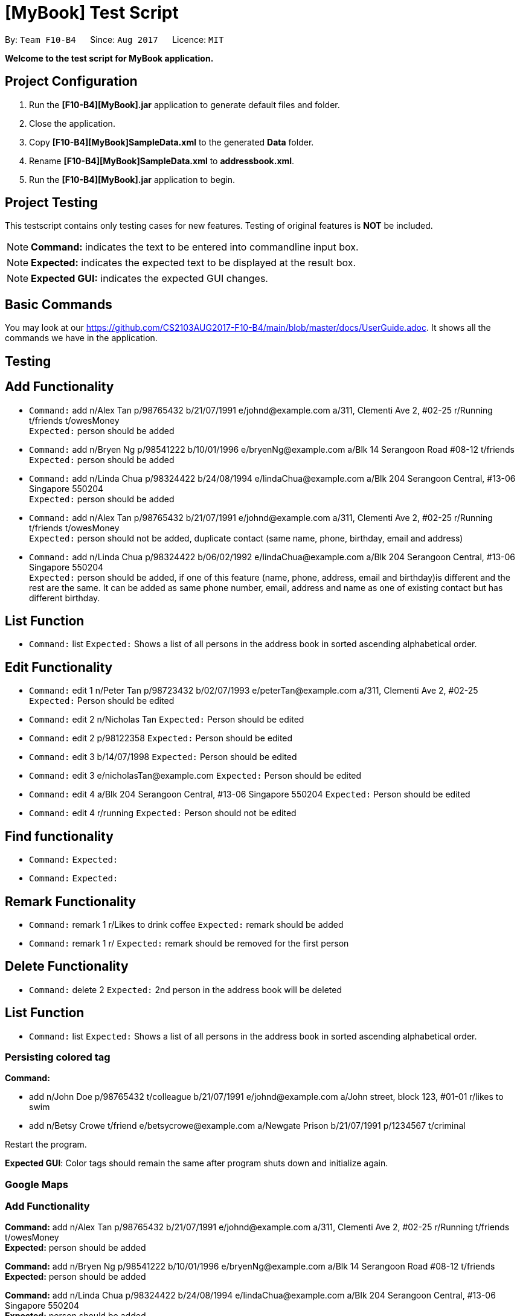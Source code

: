 = [MyBook] Test Script

:toc:
:toc-placement: preamble
:imagesDir: images
:stylesDir: stylesheets
:experimental:
ifdef::env-github[]
:tip-caption: :bulb:
:note-caption: :information_source:
endif::[]
:repoURL: https://github.com/CS2103AUG2017-F10-B4/main

By: `Team F10-B4`      Since: `Aug 2017`      Licence: `MIT`

*Welcome to the test script for MyBook application.*

== Project Configuration

1. Run the *[F10-B4][MyBook].jar* application to generate default files and folder. +
2. Close the application. +
3. Copy *[F10-B4][MyBook]SampleData.xml* to the generated *Data* folder. +
4. Rename *[F10-B4][MyBook]SampleData.xml* to *addressbook.xml*. +
5. Run the *[F10-B4][MyBook].jar* application to begin.

== Project Testing

This testscript contains only testing cases for new features. Testing of original features is **NOT** be included.

[NOTE]
**Command:** indicates the text to be entered into commandline input box.

[NOTE]
**Expected:** indicates the expected text to be displayed at the result box.

[NOTE]
**Expected GUI:** indicates the expected GUI changes.

== Basic Commands

You may look at our https://github.com/CS2103AUG2017-F10-B4/main/blob/master/docs/UserGuide.adoc. It shows all the commands we have in the application.

== Testing

== Add Functionality

* `Command:` add n/Alex Tan p/98765432 b/21/07/1991 e/johnd@example.com a/311, Clementi Ave 2, #02-25 r/Running t/friends t/owesMoney +
`Expected:` person should be added

* `Command:` add n/Bryen Ng p/98541222 b/10/01/1996 e/bryenNg@example.com a/Blk 14 Serangoon Road #08-12 t/friends +
`Expected:` person should be added

* `Command:` add n/Linda Chua p/98324422 b/24/08/1994 e/lindaChua@example.com a/Blk 204 Serangoon Central, #13-06 Singapore 550204 +
`Expected:` person should be added

* `Command:` add n/Alex Tan p/98765432 b/21/07/1991 e/johnd@example.com a/311, Clementi Ave 2, #02-25 r/Running t/friends t/owesMoney +
`Expected:` person should not be added, duplicate contact (same name, phone, birthday, email and address)

* `Command:` add n/Linda Chua p/98324422 b/06/02/1992 e/lindaChua@example.com a/Blk 204 Serangoon Central, #13-06 Singapore 550204 +
`Expected:` person should be added, if one of this feature (name, phone, address, email and birthday)is different and the rest are the same. It can be added as
 same phone number, email, address and name as one of existing contact but has different birthday.

== List Function

* `Command:` list
`Expected:` Shows a list of all persons in the address book in sorted ascending alphabetical order.

== Edit Functionality

* `Command:` edit 1 n/Peter Tan p/98723432 b/02/07/1993 e/peterTan@example.com a/311, Clementi Ave 2, #02-25 +
`Expected:` Person should be edited

* `Command:` edit 2 n/Nicholas Tan
`Expected:` Person should be edited

* `Command:` edit 2 p/98122358
`Expected:` Person should be edited

* `Command:` edit 3 b/14/07/1998
`Expected:` Person should be edited

* `Command:` edit 3 e/nicholasTan@example.com
`Expected:` Person should be edited

* `Command:` edit 4 a/Blk 204 Serangoon Central, #13-06 Singapore 550204
`Expected:` Person should be edited

* `Command:` edit 4 r/running
`Expected:` Person should not be edited


== Find functionality

* `Command:`
`Expected:`

* `Command:`
`Expected:`


== Remark Functionality

* `Command:` remark 1 r/Likes to drink coffee
`Expected:` remark should be added

* `Command:` remark 1 r/
`Expected:` remark should be removed for the first person


== Delete Functionality

* `Command:` delete 2
`Expected:` 2nd person in the address book will be deleted

== List Function

* `Command:` list
`Expected:` Shows a list of all persons in the address book in sorted ascending alphabetical order.

=== Persisting colored tag

**Command:**

* add n/John Doe p/98765432 t/colleague b/21/07/1991 e/johnd@example.com a/John street, block 123, #01-01 r/likes to swim
* add n/Betsy Crowe t/friend e/betsycrowe@example.com a/Newgate Prison b/21/07/1991 p/1234567 t/criminal

Restart the program.

**Expected GUI**: Color tags should remain the same after program shuts down and initialize again.

=== Google Maps

=== Add Functionality

**Command:** add n/Alex Tan p/98765432 b/21/07/1991 e/johnd@example.com a/311, Clementi Ave 2, #02-25 r/Running t/friends t/owesMoney +
**Expected:** person should be added

**Command:** add n/Bryen Ng p/98541222 b/10/01/1996 e/bryenNg@example.com a/Blk 14 Serangoon Road #08-12 t/friends +
**Expected:** person should be added

**Command:** add n/Linda Chua p/98324422 b/24/08/1994 e/lindaChua@example.com a/Blk 204 Serangoon Central, #13-06 Singapore 550204 +
**Expected:** person should be added

**Command:** add n/Alex Tan p/98765432 b/21/07/1991 e/johnd@example.com a/311, Clementi Ave 2, #02-25 r/Running t/friends t/owesMoney +
**Expected:** person should not be added, duplicate contact (same name, phone, birthday, email and address)

**`Command:** add n/Linda Chua p/98324422 b/06/02/1992 e/lindaChua@example.com a/Blk 204 Serangoon Central, #13-06 Singapore 550204 +

**Expected:** person should be added, if one of this feature (name, phone, address, email and birthday)is different and the rest are the same. It can be added as
 same phone number, email, address and name as one of existing contact but has different birthday.

=== Remark Functionality

**Command:** remark 1 r/Likes to drink coffee +

**Expected:** remark should be added

**Command:** remark 1 r/ +which
**Expected:** remark should be removed for the first person

== Find using different details

* *Find `Tony Paker` and `Zed Toh` by `name`*
** Command: `finds n/Tony Zed`
** Expectation Behavior: `Tony Paker` and `Zed Toh` listed.

* *Find `Tony Paker` and `Zed Toh` by `phone number`*
** Command: `list`
** Command: `finds p/82315756 9237841`
** Expectation Behavior: `Tony Paker` and `Zed Toh` will be listed.

* *Find `Tony Paker` and `Zed Toh` by `email`*
** Command: `list`
** Command: `finds e/tonyparker@example.com zedtoh@example.com`
** Expectation Behavior: `Tony Paker` and `Zed Toh` will be listed.

* *Find `Tony Paker` and `Zed Toh` by `tag`*
** Command: `list`
** Command: `finds t/[classmates] [friends]`
** Expectation Behavior: `Tony Paker`, `Zed Toh` and 8 more people will be listed.

=== Person with important tag at the top

* *Make `Zed Toh` to be at the top of list
** Command: `list`
** Expected Behaviour: Note that `Zed Toh` is at the most bottom
** Command: `edit 20 t/friends Important `
** Command: `list`
** Expected Behaviour: `Zed Toh` appears at the top at index 1.

* *Make `Bernice Yu` to be at the top of list
** Command: `edit 3 t/Important friends`
** Command: `list`
** Expected Behaviour: Note that `Bernice Yu` is at index 1 and `Zed Toh` is at index 2

* *Make `David Li` to be in between `Bernice Yu and `Zed Toh`
** Command: `edit 5 t/Important family`
** Command: `list`
** Expected Behaviour: Note that `Bernice Yu` is at index 1, `David Li` is at index 2 and `Zed Toh` is at index 3
